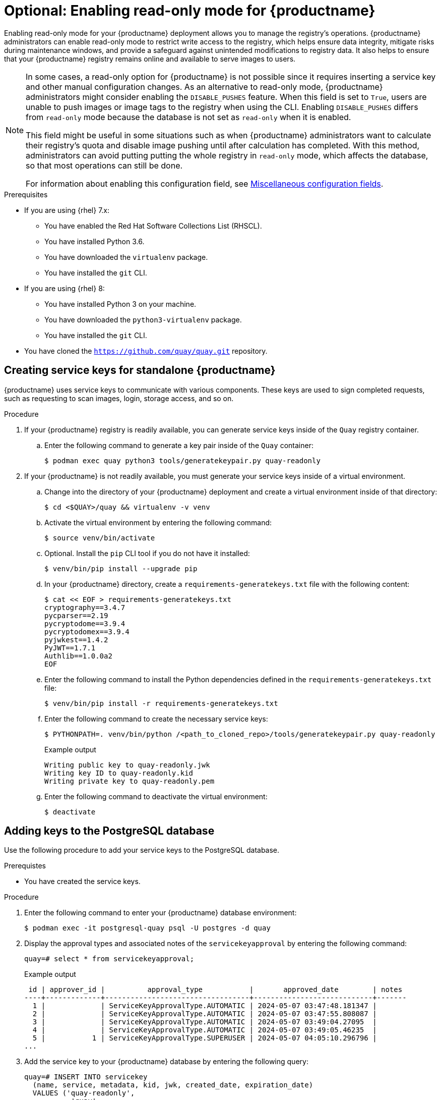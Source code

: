 :_mod-docs-content-type: PROCEDURE
[id="optional-enabling-read-only-mode-backup-restore-standalone"]
= Optional: Enabling read-only mode for {productname}

Enabling read-only mode for your {productname} deployment allows you to manage the registry's operations. {productname} administrators can enable read-only mode to restrict write access to the registry, which helps ensure data integrity, mitigate risks during maintenance windows, and provide a safeguard against unintended modifications to registry data. It also helps to ensure that your {productname} registry remains online and available to serve images to users. 

[NOTE]
====
In some cases, a read-only option for {productname} is not possible since it requires inserting a service key and other manual configuration changes. As an alternative to read-only mode, {productname} administrators might consider enabling the `DISABLE_PUSHES` feature. When this field is set to `True`, users are unable to push images or image tags to the registry when using the CLI. Enabling `DISABLE_PUSHES` differs from `read-only` mode because the database is not set as `read-only` when it is enabled. 

This field might be useful in some situations such as when {productname} administrators want to calculate their registry's quota and disable image pushing until after calculation has completed. With this method, administrators can avoid putting putting the whole registry in `read-only` mode, which affects the database, so that most operations can still be done.

For information about enabling this configuration field, see link:https://docs.redhat.com/en/documentation/red_hat_quay/{producty}/html-single/configure_red_hat_quay/index#config-fields-misc[Miscellaneous configuration fields].
====

.Prerequisites 

* If you are using {rhel} 7.x:
** You have enabled the Red Hat Software Collections List  (RHSCL).
** You have installed Python 3.6.
** You have downloaded the `virtualenv` package.
** You have installed the `git` CLI.

* If you are using {rhel} 8:
** You have installed Python 3 on your machine.
** You have downloaded the `python3-virtualenv` package.
** You have installed the `git` CLI.

* You have cloned the `https://github.com/quay/quay.git` repository.

[id="creating-service-keys"]
== Creating service keys for standalone {productname}

{productname} uses service keys to communicate with various components. These keys are used to sign completed requests, such as requesting to scan images, login, storage access, and so on.

.Procedure

. If your {productname} registry is readily available, you can generate service keys inside of the `Quay` registry container.

.. Enter the following command to generate a key pair inside of the `Quay` container:
+
[source,terminal]
----
$ podman exec quay python3 tools/generatekeypair.py quay-readonly
----

. If your {productname} is not readily available, you must generate your service keys inside of a virtual environment.

.. Change into the directory of your {productname} deployment and create a virtual environment inside of that directory:
+
[source,terminal]
----
$ cd <$QUAY>/quay && virtualenv -v venv
----

.. Activate the virtual environment by entering the following command:
+
[source,terminal]
----
$ source venv/bin/activate
----

.. Optional. Install the `pip` CLI tool if you do not have it installed:
+
[source,terminal]
----
$ venv/bin/pip install --upgrade pip
----

.. In your {productname} directory, create a `requirements-generatekeys.txt` file with the following content:
+
[source,terminal]
----
$ cat << EOF > requirements-generatekeys.txt
cryptography==3.4.7
pycparser==2.19
pycryptodome==3.9.4
pycryptodomex==3.9.4
pyjwkest==1.4.2
PyJWT==1.7.1
Authlib==1.0.0a2
EOF
----

.. Enter the following command to install the Python dependencies defined in the `requirements-generatekeys.txt` file:
+
[source,terminal]
----
$ venv/bin/pip install -r requirements-generatekeys.txt
----

.. Enter the following command to create the necessary service keys:
+
[source,terminal]
----
$ PYTHONPATH=. venv/bin/python /<path_to_cloned_repo>/tools/generatekeypair.py quay-readonly
----
+
Example output
+
[source,terminal]
----
Writing public key to quay-readonly.jwk
Writing key ID to quay-readonly.kid
Writing private key to quay-readonly.pem
----

.. Enter the following command to deactivate the virtual environment:
+
[source,terminal]
----
$ deactivate
----

[id="adding-keys-postgresql-database"]
== Adding keys to the PostgreSQL database

Use the following procedure to add your service keys to the PostgreSQL database.

.Prerequistes

* You have created the service keys.

.Procedure

. Enter the following command to enter your {productname} database environment:
+
[source,terminal]
----
$ podman exec -it postgresql-quay psql -U postgres -d quay
----

. Display the approval types and associated notes of the `servicekeyapproval` by entering the following command:
+
[source,terminal]
----
quay=# select * from servicekeyapproval;
----
+
Example output
+
[source,terminal]
----
 id | approver_id |          approval_type           |       approved_date        | notes 
----+-------------+----------------------------------+----------------------------+-------
  1 |             | ServiceKeyApprovalType.AUTOMATIC | 2024-05-07 03:47:48.181347 | 
  2 |             | ServiceKeyApprovalType.AUTOMATIC | 2024-05-07 03:47:55.808087 | 
  3 |             | ServiceKeyApprovalType.AUTOMATIC | 2024-05-07 03:49:04.27095  | 
  4 |             | ServiceKeyApprovalType.AUTOMATIC | 2024-05-07 03:49:05.46235  | 
  5 |           1 | ServiceKeyApprovalType.SUPERUSER | 2024-05-07 04:05:10.296796 | 
...
----

. Add the service key to your {productname} database by entering the following query:
+
[source,terminal]
----
quay=# INSERT INTO servicekey 
  (name, service, metadata, kid, jwk, created_date, expiration_date)
  VALUES ('quay-readonly',
           'quay',
           '{}',
           '{<contents_of_.kid_file>}',
           '{<contents_of_.jwk_file>}',
           '{<created_date_of_read-only>}',
           '{<expiration_date_of_read-only>}');
----
+
Example output
+
[source,terminal]
----
INSERT 0 1
----

. Next, add the key approval with the following query:
+
[source,terminal]
----
quay=# INSERT INTO servicekeyapproval ('approval_type', 'approved_date', 'notes')
  VALUES ("ServiceKeyApprovalType.SUPERUSER", "CURRENT_DATE",
           {include_notes_here_on_why_this_is_being_added});
----
+
Example output
+
[source,terminal]
----
INSERT 0 1
----

. Set the `approval_id` field on the created service key row to the `id` field from the created service key approval. You can use the following `SELECT` statements to get the necessary IDs:
+
[source,terminal]
----
UPDATE servicekey 
SET approval_id = (SELECT id FROM servicekeyapproval WHERE approval_type = 'ServiceKeyApprovalType.SUPERUSER')
WHERE name = 'quay-readonly';
----
+
[source,terminal]
----
UPDATE 1
----

[id="quay-standalone-readonly"]
== Configuring read-only mode for standalone {productname}

After the service keys have been created and added to your PostgreSQL database, you must restart the `Quay` container on your standalone deployment.

.Prerequisites

* You have created the service keys and added them to your PostgreSQL database.

.Procedure

. Shutdown all {productname} instances on all virtual machines. For example:
+
[source,terminal]
----
$ podman stop <quay_container_name_on_virtual_machine_a>
----
+
[source,terminal]
----
$ podman stop <quay_container_name_on_virtual_machine_b>
----

. Enter the following command to copy the contents of the `quay-readonly.kid` file and the `quay-readonly.pem` file to the directory that holds your {productname} configuration bundle:
+
[source,terminal]
----
$ cp quay-readonly.kid quay-readonly.pem $Quay/config
----

. Enter the following command to set file permissions on all files in your configuration bundle folder:
+
[source,terminal]
----
$ setfacl -m user:1001:rw $Quay/config/*
----

. Modify your {productname} `config.yaml` file and add the following information:
+
[source,yaml]
----
# ...
REGISTRY_STATE: readonly
INSTANCE_SERVICE_KEY_KID_LOCATION: 'conf/stack/quay-readonly.kid'
INSTANCE_SERVICE_KEY_LOCATION: 'conf/stack/quay-readonly.pem'
# ...
----

. Distribute the new configuration bundle to all {productname} instances. 

. Start {productname} by entering the following command:
+
[source,terminal]
----
$ podman run -d --rm -p 80:8080 -p 443:8443  \
   --name=quay-main-app \
   -v $QUAY/config:/conf/stack:Z \
   -v $QUAY/storage:/datastorage:Z \
   {productrepo}/{quayimage}:{productminv}
----

. After starting {productname}, a banner inside in your instance informs users that {productname} is running in read-only mode. Pushes should be rejected and a 405 error should be logged. You can test this by running the following command:
+
[source,terminal]
----
$ podman push <quay-server.example.com>/quayadmin/busybox:test
----
+
Example output
+
[source,terminal]
----
613be09ab3c0: Preparing 
denied: System is currently read-only. Pulls will succeed but all write operations are currently suspended.
----
+
With your {productname} deployment on read-only mode, you can safely manage your registry's operations and perform such actions as backup and restore.

. Optional. After you are finished with read-only mode, you can return to normal operations by removing the following information from your `config.yaml` file. Then, restart your {productname} deployment:
+
[source,yaml]
----
# ...
REGISTRY_STATE: readonly
INSTANCE_SERVICE_KEY_KID_LOCATION: 'conf/stack/quay-readonly.kid'
INSTANCE_SERVICE_KEY_LOCATION: 'conf/stack/quay-readonly.pem'
# ...
----
+
[source,terminal]
----
$ podman restart <container_id>
----

[id="updating-read-only-expiration-time"]
== Updating read-only expiration time

The {productname} read-only key has an expiration date, and when that date passes the key is deactivated. Before the key expires, its expiration time can be updated in the database. To update the key, connect your {productname} production database using the methods described earlier and issue the following query:

[source,terminal]
----
quay=# UPDATE servicekey SET expiration_date = 'new-date' WHERE id = servicekey_id;
----

The list of service key IDs can be obtained by running the following query:

[source,terminal]
----
SELECT id, name, expiration_date FROM servicekey;
----